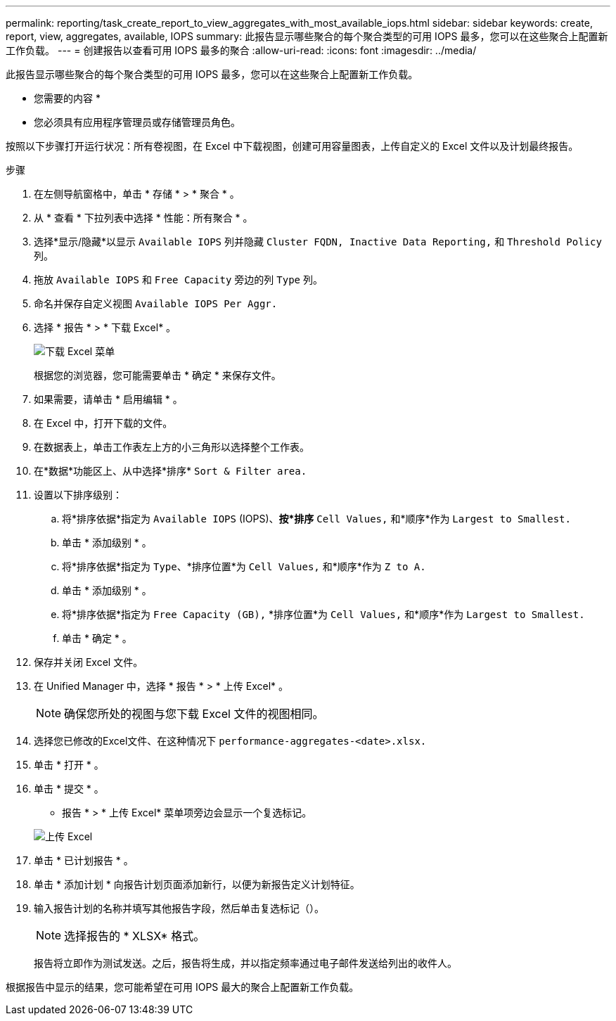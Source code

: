 ---
permalink: reporting/task_create_report_to_view_aggregates_with_most_available_iops.html 
sidebar: sidebar 
keywords: create, report, view, aggregates, available, IOPS 
summary: 此报告显示哪些聚合的每个聚合类型的可用 IOPS 最多，您可以在这些聚合上配置新工作负载。 
---
= 创建报告以查看可用 IOPS 最多的聚合
:allow-uri-read: 
:icons: font
:imagesdir: ../media/


[role="lead"]
此报告显示哪些聚合的每个聚合类型的可用 IOPS 最多，您可以在这些聚合上配置新工作负载。

* 您需要的内容 *

* 您必须具有应用程序管理员或存储管理员角色。


按照以下步骤打开运行状况：所有卷视图，在 Excel 中下载视图，创建可用容量图表，上传自定义的 Excel 文件以及计划最终报告。

.步骤
. 在左侧导航窗格中，单击 * 存储 * > * 聚合 * 。
. 从 * 查看 * 下拉列表中选择 * 性能：所有聚合 * 。
. 选择*显示/隐藏*以显示 `Available IOPS` 列并隐藏 `Cluster FQDN, Inactive Data Reporting,` 和 `Threshold Policy` 列。
. 拖放 `Available IOPS` 和 `Free Capacity` 旁边的列 `Type` 列。
. 命名并保存自定义视图 `Available IOPS Per Aggr.`
. 选择 * 报告 * > * 下载 Excel* 。
+
image::../media/download_excel_menu.png[下载 Excel 菜单]

+
根据您的浏览器，您可能需要单击 * 确定 * 来保存文件。

. 如果需要，请单击 * 启用编辑 * 。
. 在 Excel 中，打开下载的文件。
. 在数据表上，单击工作表左上方的小三角形以选择整个工作表。
. 在*数据*功能区上、从中选择*排序* `Sort & Filter area.`
. 设置以下排序级别：
+
.. 将*排序依据*指定为 `Available IOPS` (IOPS)、*按*排序* `Cell Values,` 和*顺序*作为 `Largest to Smallest.`
.. 单击 * 添加级别 * 。
.. 将*排序依据*指定为 `Type`、*排序位置*为 `Cell Values,` 和*顺序*作为 `Z to A.`
.. 单击 * 添加级别 * 。
.. 将*排序依据*指定为 `Free Capacity (GB),` *排序位置*为 `Cell Values,` 和*顺序*作为 `Largest to Smallest.`
.. 单击 * 确定 * 。


. 保存并关闭 Excel 文件。
. 在 Unified Manager 中，选择 * 报告 * > * 上传 Excel* 。
+
[NOTE]
====
确保您所处的视图与您下载 Excel 文件的视图相同。

====
. 选择您已修改的Excel文件、在这种情况下 `performance-aggregates-<date>.xlsx.`
. 单击 * 打开 * 。
. 单击 * 提交 * 。
+
* 报告 * > * 上传 Excel* 菜单项旁边会显示一个复选标记。

+
image::../media/upload_excel.png[上传 Excel]

. 单击 * 已计划报告 * 。
. 单击 * 添加计划 * 向报告计划页面添加新行，以便为新报告定义计划特征。
. 输入报告计划的名称并填写其他报告字段，然后单击复选标记（image:../media/blue_check.gif[""]）。
+
[NOTE]
====
选择报告的 * XLSX* 格式。

====
+
报告将立即作为测试发送。之后，报告将生成，并以指定频率通过电子邮件发送给列出的收件人。



根据报告中显示的结果，您可能希望在可用 IOPS 最大的聚合上配置新工作负载。
